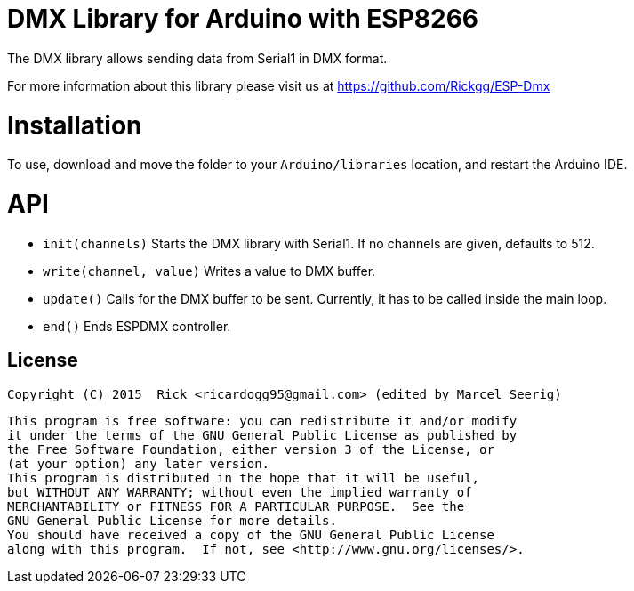 = DMX Library for Arduino with ESP8266 =

The DMX library allows sending data from Serial1 in DMX format.

For more information about this library please visit us at https://github.com/Rickgg/ESP-Dmx


= Installation =

To use, download and move the folder to your `Arduino/libraries` location, and restart the Arduino IDE.

= API =

* `init(channels)` Starts the DMX library with Serial1. If no channels are given, defaults to 512.
* `write(channel, value)` Writes a value to DMX buffer.
* `update()` Calls for the DMX buffer to be sent. Currently, it has to be called inside the main loop.
* `end()` Ends ESPDMX controller.


== License ==

 Copyright (C) 2015  Rick <ricardogg95@gmail.com> (edited by Marcel Seerig)

    This program is free software: you can redistribute it and/or modify
    it under the terms of the GNU General Public License as published by
    the Free Software Foundation, either version 3 of the License, or
    (at your option) any later version.
    This program is distributed in the hope that it will be useful,
    but WITHOUT ANY WARRANTY; without even the implied warranty of
    MERCHANTABILITY or FITNESS FOR A PARTICULAR PURPOSE.  See the
    GNU General Public License for more details.
    You should have received a copy of the GNU General Public License
    along with this program.  If not, see <http://www.gnu.org/licenses/>.
